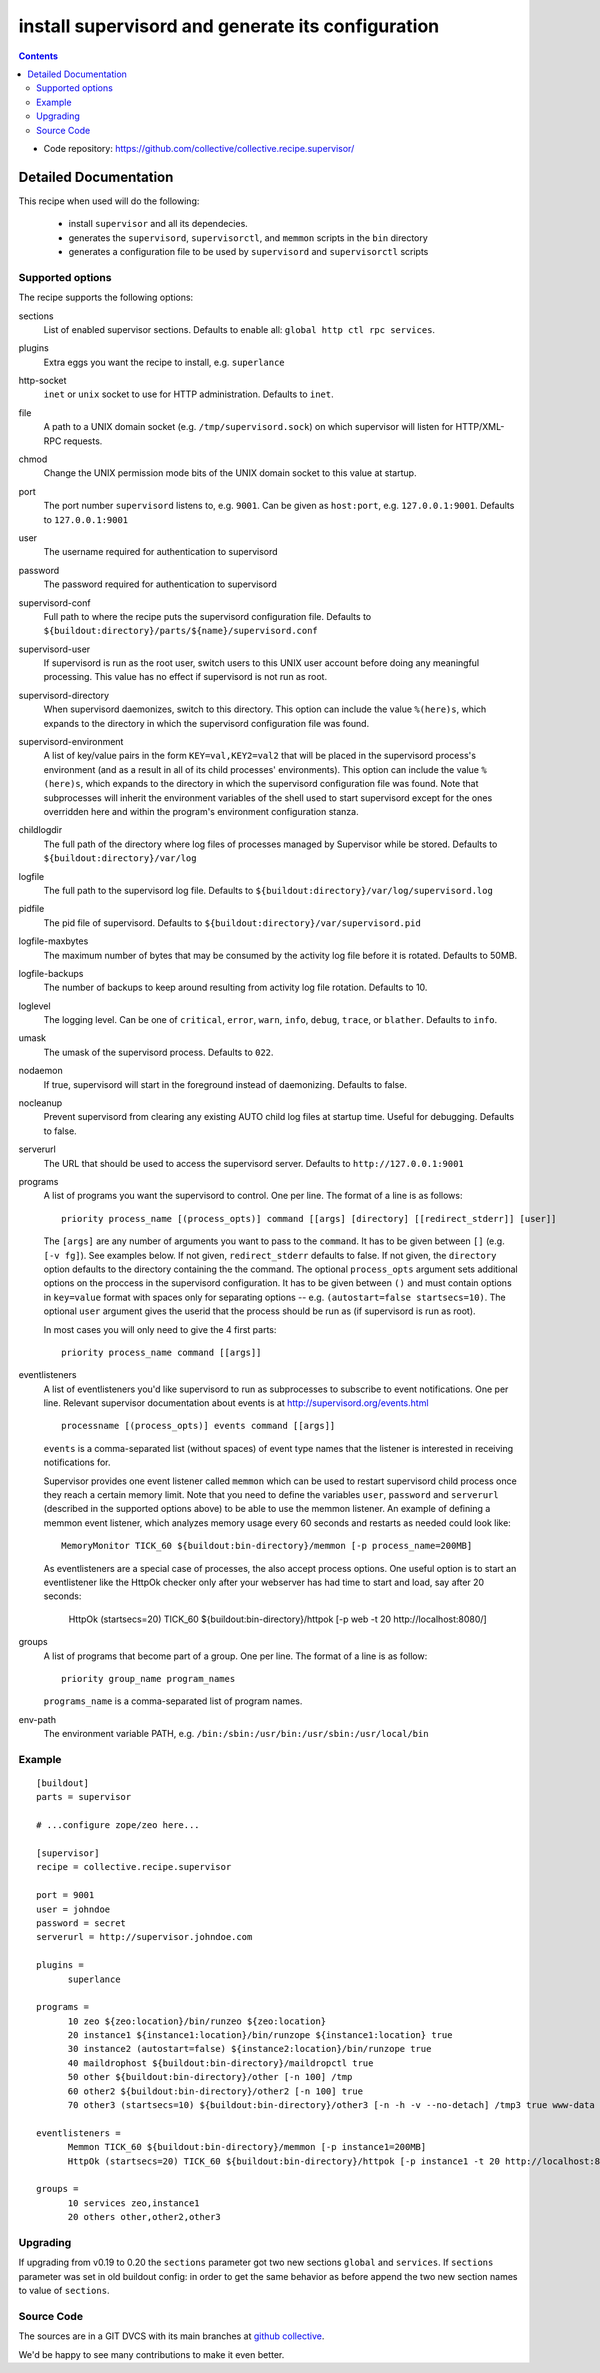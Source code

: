 **************************************************
install supervisord and generate its configuration
**************************************************

|buildstatus|_

.. contents::

- Code repository: https://github.com/collective/collective.recipe.supervisor/


.. |buildstatus| image:: https://api.travis-ci.org/collective/collective.recipe.supervisor.png?branch=master
.. _buildstatus: https://travis-ci.org/collective/collective.recipe.supervisor

Detailed Documentation
**********************


This recipe when used will do the following:

 * install ``supervisor`` and all its dependecies.

 * generates the ``supervisord``, ``supervisorctl``, and ``memmon`` scripts in the ``bin``
   directory

 * generates a configuration file to be used by ``supervisord`` and ``supervisorctl``
   scripts

Supported options
=================

The recipe supports the following options:

sections
    List of enabled supervisor sections.
    Defaults to enable all: ``global http ctl rpc services``.

plugins
    Extra eggs you want the recipe to install, e.g. ``superlance``

http-socket
    ``inet`` or ``unix`` socket to use for HTTP administration. Defaults to ``inet``.

file
    A path to a UNIX domain socket (e.g. ``/tmp/supervisord.sock``) on which
    supervisor will listen for HTTP/XML-RPC requests.

chmod
    Change the UNIX permission mode bits of the UNIX domain socket to this value at startup.

port
    The port number ``supervisord`` listens to, e.g. ``9001``. Can be given as ``host:port``, e.g.
    ``127.0.0.1:9001``. Defaults to ``127.0.0.1:9001``

user
    The username required for authentication to supervisord

password
    The password required for authentication to supervisord

supervisord-conf
    Full path to where the recipe puts the supervisord configuration file.
    Defaults to ``${buildout:directory}/parts/${name}/supervisord.conf``

supervisord-user
    If supervisord is run as the root user, switch users to this UNIX user
    account before doing any meaningful processing. This value has no effect
    if supervisord is not run as root.

supervisord-directory
    When supervisord daemonizes, switch to this directory. This option can
    include the value ``%(here)s``, which expands to the directory in which the
    supervisord configuration file was found.

supervisord-environment
    A list of key/value pairs in the form ``KEY=val,KEY2=val2`` that will be placed
    in the supervisord process's environment (and as a result in all of its
    child processes' environments). This option can include the value ``%(here)s``,
    which expands to the directory in which the supervisord configuration file
    was found. Note that subprocesses will inherit the environment variables of
    the shell used to start supervisord except for the ones overridden here and
    within the program's environment configuration stanza.

childlogdir
    The full path of the directory where log files of processes managed by
    Supervisor while be stored. Defaults to ``${buildout:directory}/var/log``

logfile
    The full path to the supervisord log file. Defaults to
    ``${buildout:directory}/var/log/supervisord.log``

pidfile
    The pid file of supervisord. Defaults to
    ``${buildout:directory}/var/supervisord.pid``

logfile-maxbytes
    The maximum number of bytes that may be consumed by the activity log file
    before it is rotated. Defaults to 50MB.

logfile-backups
    The number of backups to keep around resulting from activity log file
    rotation. Defaults to 10.

loglevel
   The logging level. Can be one of ``critical``, ``error``, ``warn``, ``info``, ``debug``, ``trace``,
   or ``blather``. Defaults to ``info``.

umask
   The umask of the supervisord process. Defaults to ``022``.

nodaemon
   If true, supervisord will start in the foreground instead of daemonizing.
   Defaults to false.

nocleanup
  Prevent supervisord from clearing any existing AUTO child log files at
  startup time. Useful for debugging. Defaults to false.

serverurl
   The URL that should be used to access the supervisord server. Defaults to
   ``http://127.0.0.1:9001``

programs
   A list of programs you want the supervisord to control. One per line.
   The format of a line is as follows::

       priority process_name [(process_opts)] command [[args] [directory] [[redirect_stderr]] [user]]

   The ``[args]`` are any number of arguments you want to pass to the ``command``.
   It has to be given between ``[]`` (e.g. ``[-v fg]``). See examples below.
   If not given, ``redirect_stderr`` defaults to false.
   If not given, the ``directory`` option defaults to the directory containing the
   the command.
   The optional ``process_opts`` argument sets additional options on the proccess
   in the supervisord configuration.
   It has to be given between ``()`` and must contain options in ``key=value`` format
   with spaces only for separating options -- e.g. ``(autostart=false startsecs=10)``.
   The optional ``user`` argument gives the userid that the process should be run
   as (if supervisord is run as root).

   In most cases you will only need to give the 4 first parts::

       priority process_name command [[args]]

eventlisteners
    A list of eventlisteners you'd like supervisord to run as subprocesses to
    subscribe to event notifications. One per line. Relevant supervisor
    documentation about events is at
    http://supervisord.org/events.html ::

        processname [(process_opts)] events command [[args]]

    ``events`` is a comma-separated list (without spaces) of event type names
    that the listener is interested in receiving notifications for.

    Supervisor provides one event listener called ``memmon`` which can be used to
    restart supervisord child process once they reach a certain memory limit.
    Note that you need to define the variables ``user``, ``password`` and ``serverurl``
    (described in the supported options above) to be able to use the memmon listener.
    An example of defining a memmon event listener, which analyzes memory usage
    every 60 seconds and restarts as needed could look like::

       MemoryMonitor TICK_60 ${buildout:bin-directory}/memmon [-p process_name=200MB]

    As eventlisteners are a special case of processes, the also accept process
    options. One useful option is to start an eventlistener like the HttpOk
    checker only after your webserver has had time to start and load, say
    after 20 seconds:

       HttpOk (startsecs=20) TICK_60 ${buildout:bin-directory}/httpok [-p web -t 20 http://localhost:8080/]

groups
   A list of programs that become part of a group. One per line.
   The format of a line is as follow::

       priority group_name program_names

   ``programs_name`` is a comma-separated list of program names.

env-path
    The environment variable PATH, e.g. ``/bin:/sbin:/usr/bin:/usr/sbin:/usr/local/bin``


Example
=======

::

    [buildout]
    parts = supervisor

    # ...configure zope/zeo here...

    [supervisor]
    recipe = collective.recipe.supervisor

    port = 9001
    user = johndoe
    password = secret
    serverurl = http://supervisor.johndoe.com

    plugins =
          superlance

    programs =
          10 zeo ${zeo:location}/bin/runzeo ${zeo:location}
          20 instance1 ${instance1:location}/bin/runzope ${instance1:location} true
          30 instance2 (autostart=false) ${instance2:location}/bin/runzope true
          40 maildrophost ${buildout:bin-directory}/maildropctl true
          50 other ${buildout:bin-directory}/other [-n 100] /tmp
          60 other2 ${buildout:bin-directory}/other2 [-n 100] true
          70 other3 (startsecs=10) ${buildout:bin-directory}/other3 [-n -h -v --no-detach] /tmp3 true www-data

    eventlisteners =
          Memmon TICK_60 ${buildout:bin-directory}/memmon [-p instance1=200MB]
          HttpOk (startsecs=20) TICK_60 ${buildout:bin-directory}/httpok [-p instance1 -t 20 http://localhost:8080/]

    groups =
          10 services zeo,instance1
          20 others other,other2,other3

Upgrading
=========

If upgrading from v0.19 to 0.20 the ``sections`` parameter got two new sections ``global`` and ``services``.
If ``sections`` parameter was set in old buildout config: in order to get the same behavior as before append the two new section names to value of ``sections``.

Source Code
===========

The sources are in a GIT DVCS with its main branches at `github collective <http://github.com/collective/collective.recipe.supervisor>`_.

We'd be happy to see many contributions to make it even better.
